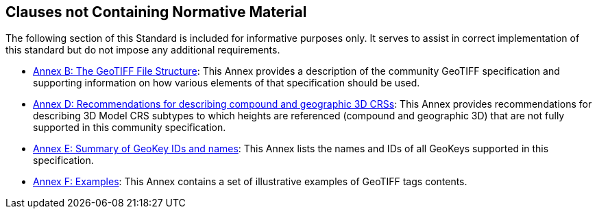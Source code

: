 == Clauses not Containing Normative Material

The following section of this Standard is included for informative purposes only. It serves to assist in correct implementation of this standard but do not impose any additional requirements.

* <<annex-a.adoc#,Annex B: The GeoTIFF File Structure>>: This Annex provides a description of the community GeoTIFF specification and supporting information on how various elements of that specification should be used.

* <<annex-d.adoc#,Annex D: Recommendations for describing compound and geographic 3D CRSs>>: This Annex provides recommendations for describing 3D Model CRS subtypes to which heights are referenced (compound and geographic 3D) that are not fully supported in this community specification.

* <<annex-e.adoc#,Annex E: Summary of GeoKey IDs and names>>: This Annex lists the names and IDs of all GeoKeys supported in this specification.

* <<annex-f.adoc#,Annex F: Examples>>: This Annex contains a set of illustrative examples of GeoTIFF tags contents.
